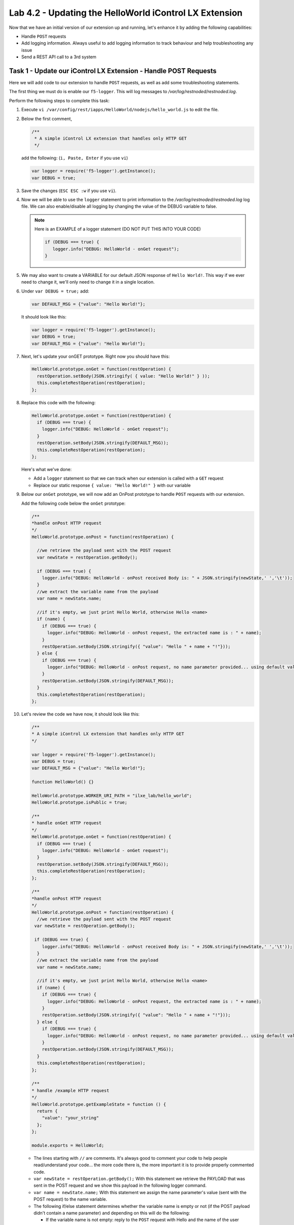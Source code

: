 Lab 4.2 - Updating the HelloWorld iControl LX Extension
-------------------------------------------------------

Now that we have an initial version of our extension up and running, let's enhance it by adding the following capabilities:

* Handle ``POST`` requests
* Add logging information. Always useful to add logging information to track
  behaviour and help troubleshooting any issue
* Send a REST API call to a 3rd system

Task 1 - Update our iControl LX Extension - Handle POST Requests
^^^^^^^^^^^^^^^^^^^^^^^^^^^^^^^^^^^^^^^^^^^^^^^^^^^^^^^^^^^^^^^^

Here we will add code to our extension to handle ``POST`` requests,
as well as add some troubleshooting statements.

The first thing we must do is enable our ``f5-logger``. This will log messages to
`/var/log/restnoded/restnoded.log`.

Perform the following steps to complete this task:

#. Execute ``vi /var/config/rest/iapps/HelloWorld/nodejs/hello_world.js`` to
   edit the file.

#. Below the first comment,

   .. code::

      /**
       * A simple iControl LX extension that handles only HTTP GET
       */

   add the following: (``i, Paste, Enter`` if you use ``vi``)

   .. code-block:: javascript

      var logger = require('f5-logger').getInstance();
      var DEBUG = true;

#. Save the changes (``ESC ESC :w`` if you use ``vi``).  

#. Now we will be able to use the ``logger`` statement to print information to the
   `/var/log/restnoded/restnoded.log` log file.  We can also enable/disable all
   logging by changing the value of the DEBUG variable to false.


   .. NOTE:: Here is an EXAMPLE of a logger statement (DO NOT PUT THIS INTO
      YOUR CODE)

      .. code-block:: javascript

         if (DEBUG === true) {
            logger.info("DEBUG: HelloWorld - onGet request");
         }

#. We may also want to create a VARIABLE for our default JSON response of
   ``Hello World!``. This way if we ever need to change it, we'll only
   need to change it in a single location.

#. Under ``var DEBUG = true;`` add:

   .. code::

      var DEFAULT_MSG = {"value": "Hello World!"};

   It should look like this:

   .. code::

      var logger = require('f5-logger').getInstance();
      var DEBUG = true;
      var DEFAULT_MSG = {"value": "Hello World!"};

#. Next, let's update your onGET prototype.  Right now you should have this:

   .. code-block:: javascript

      HelloWorld.prototype.onGet = function(restOperation) {
        restOperation.setBody(JSON.stringify( { value: "Hello World!" } ));
        this.completeRestOperation(restOperation);
      };

#. Replace this code with the following:

   .. code-block:: javascript

      HelloWorld.prototype.onGet = function(restOperation) {
        if (DEBUG === true) {
          logger.info("DEBUG: HelloWorld - onGet request");
        }
        restOperation.setBody(JSON.stringify(DEFAULT_MSG));
        this.completeRestOperation(restOperation);
      };

   Here's what we've done:

   * Add a ``logger`` statement so that we can track when our extension is
     called with a ``GET`` request

   * Replace our static response ``{ value: "Hello World!" }`` with our variable

#. Below our ``onGet`` prototype, we will now add an OnPost prototype to
   handle ``POST`` requests with our extension.

   Add the following code below the ``onGet`` prototype:

   .. code-block:: javascript

      /**
      *handle onPost HTTP request
      */
      HelloWorld.prototype.onPost = function(restOperation) {

        //we retrieve the payload sent with the POST request
        var newState = restOperation.getBody();

        if (DEBUG === true) {
          logger.info("DEBUG: HelloWorld - onPost received Body is: " + JSON.stringify(newState,' ','\t'));
        }
        //we extract the variable name from the payload
        var name = newState.name;

        //if it's empty, we just print Hello World, otherwise Hello <name>
        if (name) {
          if (DEBUG === true) {
            logger.info("DEBUG: HelloWorld - onPost request, the extracted name is : " + name);
          }
          restOperation.setBody(JSON.stringify({ "value": "Hello " + name + "!"}));
        } else {
          if (DEBUG === true) {
            logger.info("DEBUG: HelloWorld - onPost request, no name parameter provided... using default value");
          }
          restOperation.setBody(JSON.stringify(DEFAULT_MSG));
        }
        this.completeRestOperation(restOperation);
      };

#. Let's review the code we have now, it should look like this:

   .. code-block:: javascript

      /**
      * A simple iControl LX extension that handles only HTTP GET
      */

      var logger = require('f5-logger').getInstance();
      var DEBUG = true;
      var DEFAULT_MSG = {"value": "Hello World!"};

      function HelloWorld() {}

      HelloWorld.prototype.WORKER_URI_PATH = "ilxe_lab/hello_world";
      HelloWorld.prototype.isPublic = true;

      /**
      * handle onGet HTTP request
      */
      HelloWorld.prototype.onGet = function(restOperation) {
        if (DEBUG === true) {
          logger.info("DEBUG: HelloWorld - onGet request");
        }
        restOperation.setBody(JSON.stringify(DEFAULT_MSG));
        this.completeRestOperation(restOperation);
      };

      /**
      *handle onPost HTTP request
      */
      HelloWorld.prototype.onPost = function(restOperation) {
        //we retrieve the payload sent with the POST request
       var newState = restOperation.getBody();

       if (DEBUG === true) {
          logger.info("DEBUG: HelloWorld - onPost received Body is: " + JSON.stringify(newState,' ','\t'));
        }
        //we extract the variable name from the payload
        var name = newState.name;

        //if it's empty, we just print Hello World, otherwise Hello <name>
        if (name) {
          if (DEBUG === true) {
            logger.info("DEBUG: HelloWorld - onPost request, the extracted name is : " + name);
          }
          restOperation.setBody(JSON.stringify({ "value": "Hello " + name + "!"}));
        } else {
          if (DEBUG === true) {
            logger.info("DEBUG: HelloWorld - onPost request, no name parameter provided... using default value");
          }
          restOperation.setBody(JSON.stringify(DEFAULT_MSG));
        }
        this.completeRestOperation(restOperation);
      };

      /**
      * handle /example HTTP request
      */
      HelloWorld.prototype.getExampleState = function () {
        return {
          "value": "your_string"
        };
      };

      module.exports = HelloWorld;

   * The lines starting with ``//`` are comments. It's always good to comment your code to help people read/understand your code... the
     more code there is, the more important it is to provide properly commented
     code.
   * ``var newState = restOperation.getBody();`` With this statement we
     retrieve the PAYLOAD that was sent in the POST request and we show this
     payload in the following logger command.
   * ``var name = newState.name;`` With this statement we assign the name parameter's
     value (sent with the POST request) to the name variable.
   * The following if/else statement determines whether the variable name is
     empty or not (if the POST payload didn't contain a name parameter) and
     depending on this will do the following:

     - If the variable name is not empty: reply to the ``POST`` request with
       Hello and the name of the user
     - If the variable name is empty: reply to the ``POST`` request with
       ``Hello World!``

#. Make sure you save your updated file.

#. Time to test our code!  Open another SSH session to the BIG-IP and run the following command:

   ``bigstart restart restnoded ; tail -f /var/log/restnoded/restnoded.log``

#. Review the logs to make sure there aren't any errors or issues with
   your updated file.

   .. NOTE::

    Keep this SSH session open to monitor your logs.
    It's easier to have one window for logs and a separate one for issuing commands. 

#. You should have something like this:

   .. code::

      Tue, 17 Oct 2017 13:11:19 GMT - finest: [LoaderWorker] triggered at path:  /var/config/rest/iapps/HelloWorld
      Tue, 17 Oct 2017 13:11:19 GMT - finest: [LoaderWorker] triggered at path:  /var/config/rest/iapps/HelloWorld/nodejs
      Tue, 17 Oct 2017 13:11:19 GMT - finest: [LoaderWorker] triggered at path:  /var/config/rest/iapps/HelloWorld/nodejs/hello_world.js
      Tue, 17 Oct 2017 13:11:19 GMT - config: [RestWorker] /ilxe_lab/hello_world has started. Name:HelloWorld

#. You can now test your updated extension with the following commands:

   ``curl -k -u admin:admin https://10.1.1.245/mgmt/ilxe_lab/hello_world``

   The console output should look like this:

   ``{"value":"Hello World!"}``

#. The ``/var/log/restnoded/restnoded.log`` output should look like this:

   ``Tue, 17 Oct 2017 13:33:45 GMT - info: DEBUG: HelloWorld - onGet request``

#. Run this command:

   ``curl -H "Content-Type: application/json" -k -u admin:admin -X POST -d '{"name":"iControl LX Lab"}' https://10.1.1.245/mgmt/ilxe_lab/hello_world``

#. The console output should look like this:

   ``{"value":"Hello iControl LX Lab!"}``

#. The ``/var/log/restnoded/restnoded.log`` output should look like this:

   .. code::

      Tue, 17 Oct 2017 13:36:46 GMT - info: DEBUG: HelloWorld - onPost received Body is: {
      "name": "iControl LX Lab"
      }
      Tue, 17 Oct 2017 13:36:46 GMT - info: DEBUG: HelloWorld - onPost request, the extracted name is : iControl LX Lab

#. Run this command:

   ``curl -H "Content-Type: application/json" -k -u admin:admin -X POST -d '{"other":"iControl LX Lab"}' https://10.1.1.245/mgmt/ilxe_lab/hello_world``

#. The console output should look like this (the name parameter wasn't found in
   the POST payload):

   ``{"value":"Hello World!"}``

#. The ``/var/log/restnoded/restnoded.log`` output should look like this:

   .. code::

      Tue, 17 Oct 2017 13:38:24 GMT - info: DEBUG: HelloWorld - onPost received Body is: {
      "other": "iControl LX Lab"
      }
      Tue, 17 Oct 2017 13:38:24 GMT - info: DEBUG: HelloWorld - onPost request, no name parameter provided... using default value

We now have an iControl LX extension that is able to handle ``GET`` and ``POST``
requests as well as provide debugging information.

Task 2 - Update our iControl LX Extension - Perform a REST API Call
^^^^^^^^^^^^^^^^^^^^^^^^^^^^^^^^^^^^^^^^^^^^^^^^^^^^^^^^^^^^^^^^^^^

Right now, our iControl LX extension provides a default message that is set at
the beginning of our code. If this "content" is owned by someone else, it may
be inefficient to have it directly in the code. Let's see how we could leverage
an HTTP request to retrieve our default message.

For this task, we will do 3 things:

* Add the ``http`` module to our extension
* Add a new prototype ``onStart`` to our code
* Perform an HTTP request to GitHub to retrieve our default message

Perform the following tasks to complete this task:

#. To add the http module to our extension, we need to add the following at the
   top of your code

   .. code-block:: javascript

      var http = require('http');

   Add this below this existing line:

   .. code-block:: javascript

      var DEFAULT_MSG = {"value": "Hello World!"};

#. The prototype ``onStart`` is something you can leverage to do some
   processing when your iControl LX extension is loaded in ``restnoded``. It
   is triggered only once, when your extension is loaded. It's a good prototype
   to leverage to retrieve our default message.

#. Under the line ``HelloWorld.prototype.isPublic = true;``, add the following
   code:

   .. code-block:: javascript

      /**
       * Perform worker start functions
       */

      HelloWorld.prototype.onStart = function(success, error) {

      if (DEBUG === true) {
        logger.info("DEBUG: HelloWorld - onStart request");
      }

      var options = {
        "method": "GET",
        "hostname": "s3-eu-west-1.amazonaws.com",
        "port": 80,
        "path": "/nicolas-labs/helloworld_resp.json",
        "headers": {
          "cache-control": "no-cache"
        }
      };

      var req = http.request(options, function (res) {

        var chunks = [];

        res.on("data", function (chunk) {
          chunks.push(chunk);
        });

        res.on("end", function () {
          var body = Buffer.concat(chunks);
          if (DEBUG === true) {
            logger.info("DEBUG: HelloWorld - onStart - the default message body is: " + body);
          }
          DEFAULT_MSG = JSON.parse(body);
        });
      });

      req.end();

      if (DEBUG === true) {
        logger.info("DEBUG: HelloWorld - onStart - the default message is: " + this.state);
      }
      success();
      };

#. The purpose of this code is to retrieve the file
   `helloworld_resp <http://s3-eu-west-1.amazonaws.com/nicolas-labs/helloworld_resp.json>`_.

#. This file will give us the default payload we should return when we receive
   a request.

#. Make sure you save your updated file. Then run the following
   command:

   ``bigstart restart restnoded ; tail -f /var/log/restnoded/restnoded.log``

#. Review the logs to make sure there aren't any errors or issues with
   your updated file.

   You should have something like this:

   .. code::

      Wed, 18 Oct 2017 09:30:08 GMT - finest: [LoaderWorker] triggered at path:  /var/config/rest/iapps/HelloWorld/nodejs
      Wed, 18 Oct 2017 09:30:08 GMT - finest: [LoaderWorker] triggered at path:  /var/config/rest/iapps/HelloWorld/nodejs/hello_world.js
      Wed, 18 Oct 2017 09:30:08 GMT - info: DEBUG: HelloWorld - onStart request
      Wed, 18 Oct 2017 09:30:08 GMT - config: [RestWorker] /ilxe_lab/hello_world has started. Name:HelloWorld
      Wed, 18 Oct 2017 09:30:08 GMT - info: DEBUG: HelloWorld - onStart - the default message body is: { "value": "Congratulations on your lab!" }

#. You can now test your updated extension with the following command:

   ``curl -k -u admin:admin https://10.1.1.245/mgmt/ilxe_lab/hello_world``

#. The console output should look like this:

   ``{"value":"Congratulations on your lab!"}``

#. The ``/var/log/restnoded/restnoded.log`` output should look like this:

   ``Tue, 17 Oct 2017 13:33:45 GMT - info: DEBUG: HelloWorld - onGet request``

#. Run this command:

   ``curl -H "Content-Type: application/json" -k -u admin:admin -X POST -d '{"name":"iControl LX Lab"}' https://10.1.1.245/mgmt/ilxe_lab/hello_world``

#. The console output should look like this:

   ``{"value":"Hello iControl LX Lab!"}``

#. The ``/var/log/restnoded/restnoded.log`` output should look like this:

   .. code::

      Wed, 18 Oct 2017 09:32:40 GMT - info: DEBUG: HelloWorld - onPost received Body is: {
      "name": "iControl LX Lab"
      }
      Wed, 18 Oct 2017 09:32:40 GMT - info: DEBUG: HelloWorld - onPost request, the extracted name is : iControl LX Lab

#. Run this command:

   ``curl -H "Content-Type: application/json" -k -u admin:admin -X POST -d '{"other":"iControl LX Lab"}' https://10.1.1.245/mgmt/ilxe_lab/hello_world``

#. The console output should look like this (the name parameter wasn't found in
   the ``POST`` payload):

   ``{"value":"Congratulations on your lab!"}``

#. The ``/var/log/restnoded/restnoded.log`` output should look like this:

   .. code::

      Wed, 18 Oct 2017 09:33:38 GMT - info: DEBUG: HelloWorld - onPost received Body is: {
      "other": "iControl LX Lab"
      }
      Wed, 18 Oct 2017 09:33:38 GMT - info: DEBUG: HelloWorld - onPost request, no name parameter provided... using default value

Task 3 - Take a 5 minute break!
^^^^^^^^^^^^^^^^^^^^^^^^^^^^^^^

Congratulations!!!! You've just modified the behavior of the F5 iControl LX
extension. Now take a moment to think about what workflows you could implement
to make life easier.
